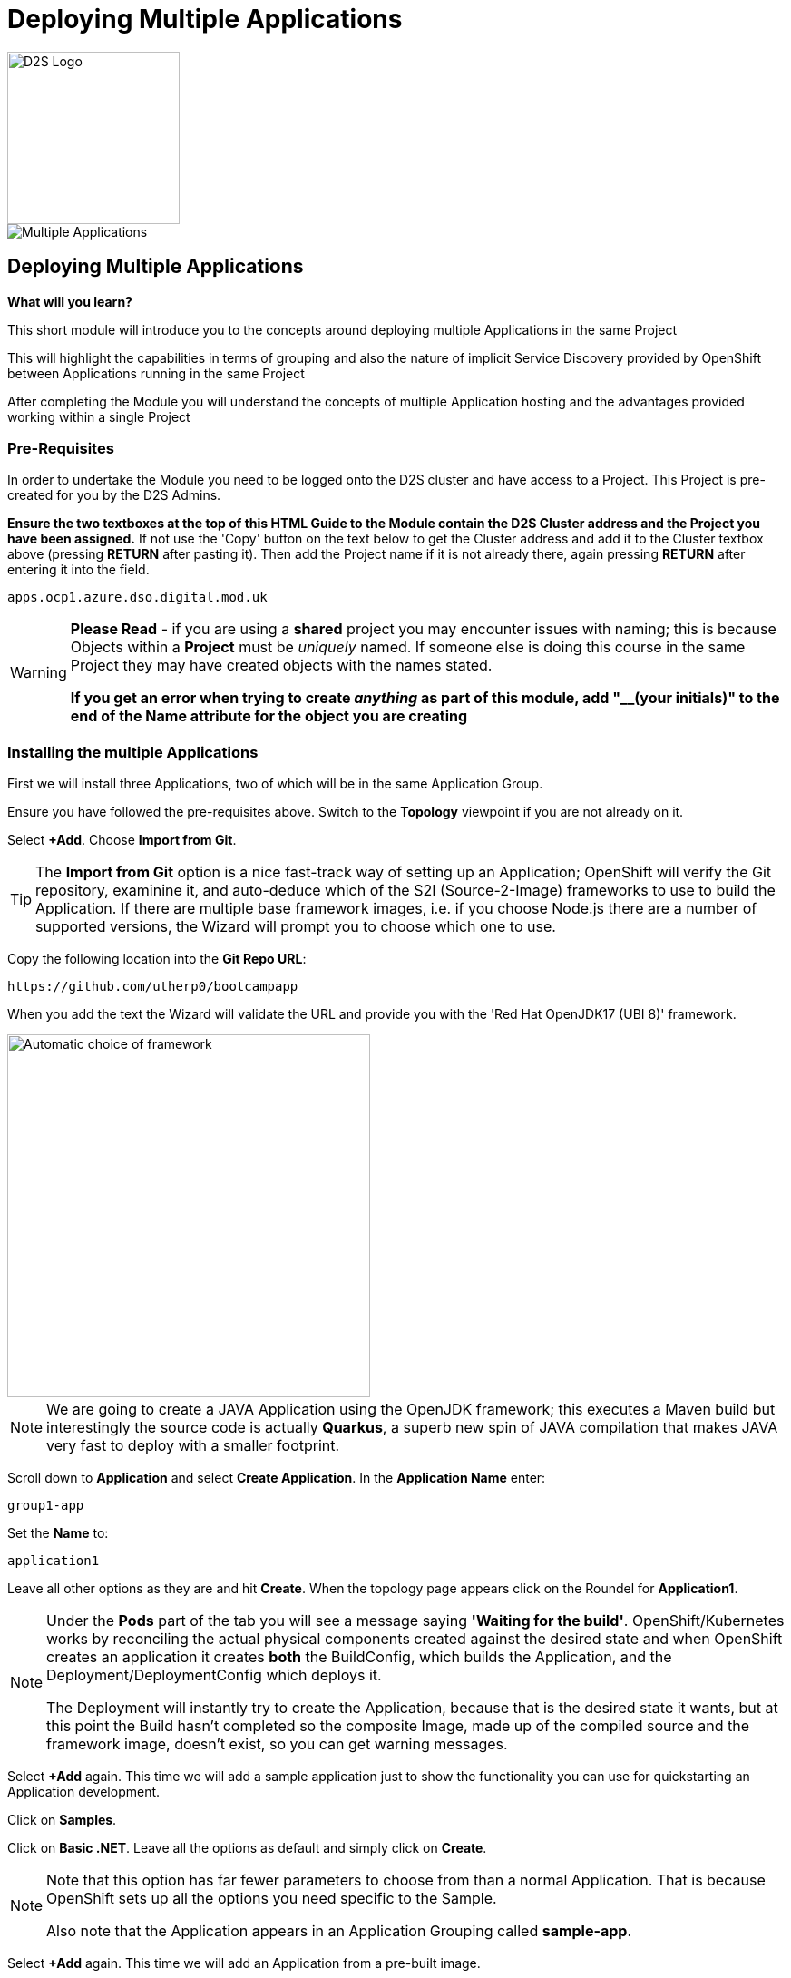 = Deploying Multiple Applications
:!sectids:

image::d2s.png[D2S Logo,width=190px,float="right",align="center"]

image::005-image001.png[Multiple Applications]

== *Deploying Multiple Applications*

====
*What will you learn?*

This short module will introduce you to the concepts around deploying multiple Applications in the same Project

This will highlight the capabilities in terms of grouping and also the nature of implicit Service Discovery provided by OpenShift between Applications running in the same Project

After completing the Module you will understand the concepts of multiple Application hosting and the advantages provided working within a single Project
====

=== *Pre-Requisites*

In order to undertake the Module you need to be logged onto the D2S cluster and have access to a Project. This Project is pre-created for you by the D2S Admins.

*Ensure the two textboxes at the top of this HTML Guide to the Module contain the D2S Cluster address and the Project you have been assigned.* If not use the 'Copy' button on the text below to get the Cluster address and add it to the Cluster textbox above (pressing *RETURN* after pasting it). Then add the Project name if it is not already there, again pressing *RETURN* after entering it into the field.

[.console-input]
[source,bash]
----
apps.ocp1.azure.dso.digital.mod.uk
----

[WARNING]
====
*Please Read* - if you are using a *shared* project you may encounter issues with naming; this is because Objects within a *Project* must be _uniquely_ named. If someone
else is doing this course in the same Project they may have created objects with the names stated. +

*If you get an error when trying to create _anything_ as part of this module, add "__(your initials)" to the end of the Name attribute for the object
you are creating*
====

=== *Installing the multiple Applications*

First we will install three Applications, two of which will be in the same Application Group.

Ensure you have followed the pre-requisites above. Switch to the *Topology* viewpoint if you are not already on it.

Select *+Add*. Choose *Import from Git*.

[TIP]
====
The *Import from Git* option is a nice fast-track way of setting up an Application; OpenShift will verify the Git repository, examinine it, and auto-deduce which
of the S2I (Source-2-Image) frameworks to use to build the Application. If there are multiple base framework images, i.e. if you choose Node.js there are a number of supported versions, the Wizard will
prompt you to choose which one to use.
====

Copy the following location into the *Git Repo URL*:

[.console-input]
[source,bash]
----
https://github.com/utherp0/bootcampapp
----

When you add the text the Wizard will validate the URL and provide you with the 'Red Hat OpenJDK17 (UBI 8)' framework.

image::005-image002.png[Automatic choice of framework,width=400px]

[NOTE]
====
We are going to create a JAVA Application using the OpenJDK framework; this executes a Maven build but interestingly the source code is
actually *Quarkus*, a superb new spin of JAVA compilation that makes JAVA very fast to deploy with a smaller footprint.
====

Scroll down to *Application* and select *Create Application*. In the *Application Name* enter:

[.console-input]
[source,bash]
----
group1-app
----

Set the *Name* to:

[.console-input]
[source,bash]
----
application1
----

Leave all other options as they are and hit *Create*. When the topology page appears click on the Roundel for *Application1*.

[NOTE]
====
Under the *Pods* part of the tab you will see a message saying *'Waiting for the build'*. OpenShift/Kubernetes works by reconciling the actual physical components created against the desired state and when OpenShift
creates an application it creates *both* the BuildConfig, which builds the Application, and the Deployment/DeploymentConfig which deploys it. +

The Deployment will instantly try to create the Application, because that is the desired state it wants, but at this point the Build hasn't completed so the composite Image, made
up of the compiled source and the framework image, doesn't exist, so you can get warning messages.
====

Select *+Add* again. This time we will add a sample application just to show the functionality you can use for quickstarting an Application development.

Click on *Samples*.

Click on *Basic .NET*. Leave all the options as default and simply click on *Create*.

[NOTE]
====
Note that this option has far fewer parameters to choose from than a normal Application. That is because OpenShift sets up all the options you need specific to the Sample. +

Also note that the Application appears in an Application Grouping called *sample-app*.
====

Select *+Add* again. This time we will add an Application from a pre-built image. 

Click on *Container Images*. 

Copy the text below into the *Image name from external registry* field:

[.console-input]
[source,bash]
----
quay.io/ilawson/functest
----

In the *General* tab pulldown the *Application* selection box and select *group1-app*. The *Name* should be autofilled with *functest*. Click on *Create*.

Your topology should now look something similar to this:

image::005-image003.png[Three Applications,width=350px]

[TIP]
====
Note that you have two application groupings. These are effectively cosmetic but very useful for keeping track of your applications in a combined component way.
====

=== *Interacting with Application Groupings*

Now we are going to add the *dotnet-basic* sample into our group1-app application grouping. Hold down the *Shift* button, click and hold on the Roundel for the dotnet-basic application, and drag it into the *group1-app* area (within the boundary). Release the mouse button.

You will be prompted as to whether you want to move it - click *Move*.

image::005-image004.png[Confirmation,width=450px]

The topology page will now display a single Application Grouping with all three applications in it as shown below:

image::005-image005.png[Single Application grouping,with=500px]

Now hold the *Shift* key and select and hold on the Roundel for *application1*. Move it out of the group, release the button and hit *Remove*.

[NOTE]
====
In actuality this shows a powerful part of the OpenShift object model controls, the *Label*. +

Click on the Roundel for the *dotnet-basic* Application. In the right hand panel select *Details*. Scroll down to *Labels* and hit *Edit*. +

If you look at the Labels you will see one for "app.kubernetes.io/part-of" with the value *group1-app*. This indicates to OpenShift to group this _deployment_ in that Application Group.
====

What we are going to do now, to show the Labels in action, is manually edit the *Deployment* for application1 to add it back into the Application Grouping.

Click on the Roundel for *application1*. Select *Details*. Scroll down to *Labels* and click on *Edit*.

With the cursor in the textarea for the labels (it should be in there by default, if not simply click on the textarea), add:

[.console-input]
[source,bash]
----
app.kubernetes.io/part-of=group1-app
----

Hit save and the topology will shift to include the Application in the group1-app Application Grouping.

Now click on actual Application Grouping label (where it says (A) group1-app) and the Application group will highlight in the topology, and the Application Grouping information will be displayed in the righthand panel as shown below:

image::005-image006.png[Highlighted Application Grouping,width=550px]

Use of the topology allows for high level operations to be applied to all components of an Application Grouping - to finish we will now remove all the Application components for all the Applications in the grouping.

Select the *Actions* pulldown in the group1-app details panel on the righthand side. Note that you can add directly to the Application Grouping here as well. Select *Delete Application*.

image::005-image007.png[Confirmation of removal,width=450px]

Note that it forces you to confirm by entering the Application Grouping name. Once you have entered the name in the textbox correctly the *Delete* button will become active. Click *Delete*.

[TIP]
====
Note that the confirmation panel details *all* the application components that will be deleted. This approach is a clean delete that removes all the object components.
====






